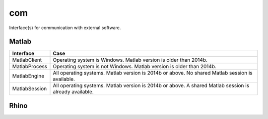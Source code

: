 
.. _compas.com:

********************************************************************************
com
********************************************************************************

.. module:: compas.com


Interface(s) for communication with external software.


Matlab
======

.. autosummary::
    :toctree: generated/

    MatlabClient
    MatlabEngine
    MatlabProcess
    MatlabSession


============= ============
Interface     Case
============= ============
MatlabClient  Operating system is Windows. Matlab version is older than 2014b.
MatlabProcess Operating system is not Windows. Matlab version is older than 2014b.
MatlabEngine  All operating systems. Matlab version is 2014b or above. No shared Matlab session is available.
MatlabSession All operating systems. Matlab version is 2014b or above. A shared Matlab session is already available.
============= ============


Rhino
=====

.. autosummary::
    :toctree: generated/

    RhinoClient

